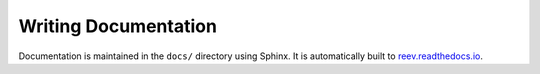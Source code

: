 .. _dev_docs:

=====================
Writing Documentation
=====================

Documentation is maintained in the ``docs/`` directory using Sphinx.
It is automatically built to `reev.readthedocs.io <https://reev.readthedocs.io/>`__.

